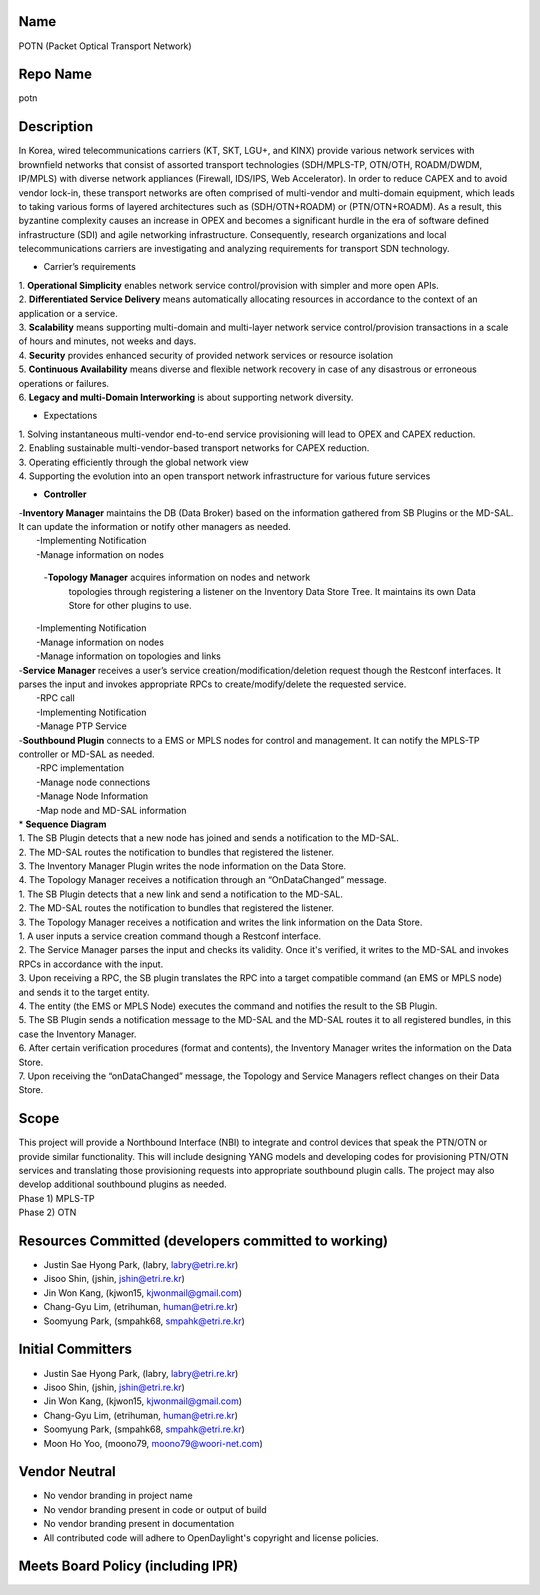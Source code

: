 Name
----

POTN (Packet Optical Transport Network)

Repo Name
---------

potn

Description
-----------

In Korea, wired telecommunications carriers (KT, SKT, LGU+, and KINX)
provide various network services with brownfield networks that consist
of assorted transport technologies (SDH/MPLS-TP, OTN/OTH, ROADM/DWDM,
IP/MPLS) with diverse network appliances (Firewall, IDS/IPS, Web
Accelerator). In order to reduce CAPEX and to avoid vendor lock-in,
these transport networks are often comprised of multi-vendor and
multi-domain equipment, which leads to taking various forms of layered
architectures such as (SDH/OTN+ROADM) or (PTN/OTN+ROADM). As a result,
this byzantine complexity causes an increase in OPEX and becomes a
significant hurdle in the era of software defined infrastructure (SDI)
and agile networking infrastructure. Consequently, research
organizations and local telecommunications carriers are investigating
and analyzing requirements for transport SDN technology.

-  Carrier’s requirements

| 1. **Operational Simplicity** enables network service
  control/provision with simpler and more open APIs.
| 2. **Differentiated Service Delivery** means automatically allocating
  resources in accordance to the context of an application or a service.
| 3. **Scalability** means supporting multi-domain and multi-layer
  network service control/provision transactions in a scale of hours and
  minutes, not weeks and days.
| 4. **Security** provides enhanced security of provided network
  services or resource isolation
| 5. **Continuous Availability** means diverse and flexible network
  recovery in case of any disastrous or erroneous operations or
  failures.
| 6. **Legacy and multi-Domain Interworking** is about supporting
  network diversity.

-  Expectations

| 1. Solving instantaneous multi-vendor end-to-end service provisioning
  will lead to OPEX and CAPEX reduction.
| 2. Enabling sustainable multi-vendor-based transport networks for
  CAPEX reduction.
| 3. Operating efficiently through the global network view
| 4. Supporting the evolution into an open transport network
  infrastructure for various future services

-  **Controller**

| |Mplscontroller.png| 
| -**Inventory Manager** maintains the DB (Data Broker) based on the
  information gathered from SB Plugins or the MD-SAL. It can update the
  information or notify other managers as needed.
|    -Implementing Notification
|    -Manage information on nodes


 -**Topology Manager** acquires information on nodes and network
  topologies through registering a listener on the Inventory Data Store
  Tree. It maintains its own Data Store for other plugins to use.
|    -Implementing Notification
|    -Manage information on nodes
|    -Manage information on topologies and links
| -**Service Manager** receives a user’s service
  creation/modification/deletion request though the Restconf interfaces.
  It parses the input and invokes appropriate RPCs to
  create/modify/delete the requested service.
|    -RPC call
|    -Implementing Notification
|    -Manage PTP Service
| -**Southbound Plugin** connects to a EMS or MPLS nodes for control and
  management. It can notify the MPLS-TP controller or MD-SAL as needed.
|    -RPC implementation
|    -Manage node connections
|    -Manage Node Information
|    -Map node and MD-SAL information
| \* **Sequence Diagram**
| |Nodeupdate.png| 
| 1. The SB Plugin detects that a new node has joined and sends a
  notification to the MD-SAL.
| 2. The MD-SAL routes the notification to bundles that registered the
  listener.
| 3. The Inventory Manager Plugin writes the node information on the
  Data Store.
| 4. The Topology Manager receives a notification through an
  “OnDataChanged” message.
| |Linkupdate.png| 
| 1. The SB Plugin detects that a new link and send a notification to
  the MD-SAL.
| 2. The MD-SAL routes the notification to bundles that registered the
  listener.
| 3. The Topology Manager receives a notification and writes the link
  information on the Data Store.
| |Serviceupdate.png| 
| 1. A user inputs a service creation command though a Restconf
  interface.
| 2. The Service Manager parses the input and checks its validity. Once
  it's verified, it writes to the MD-SAL and invokes RPCs in accordance
  with the input.
| 3. Upon receiving a RPC, the SB plugin translates the RPC into a
  target compatible command (an EMS or MPLS node) and sends it to the
  target entity.
| 4. The entity (the EMS or MPLS Node) executes the command and notifies
  the result to the SB Plugin.
| 5. The SB Plugin sends a notification message to the MD-SAL and the
  MD-SAL routes it to all registered bundles, in this case the Inventory
  Manager.
| 6. After certain verification procedures (format and contents), the
  Inventory Manager writes the information on the Data Store.
| 7. Upon receiving the “onDataChanged” message, the Topology and
  Service Managers reflect changes on their Data Store.

Scope
-----

| This project will provide a Northbound Interface (NBI) to integrate
  and control devices that speak the PTN/OTN or provide similar
  functionality. This will include designing YANG models and developing
  codes for provisioning PTN/OTN services and translating those
  provisioning requests into appropriate southbound plugin calls. The
  project may also develop additional southbound plugins as needed.
| Phase 1) MPLS-TP
| Phase 2) OTN

Resources Committed (developers committed to working)
-----------------------------------------------------

-  Justin Sae Hyong Park, (labry, labry@etri.re.kr)
-  Jisoo Shin, (jshin, jshin@etri.re.kr)
-  Jin Won Kang, (kjwon15, kjwonmail@gmail.com)
-  Chang-Gyu Lim, (etrihuman, human@etri.re.kr)
-  Soomyung Park, (smpahk68, smpahk@etri.re.kr)

Initial Committers
------------------

-  Justin Sae Hyong Park, (labry, labry@etri.re.kr)
-  Jisoo Shin, (jshin, jshin@etri.re.kr)
-  Jin Won Kang, (kjwon15, kjwonmail@gmail.com)
-  Chang-Gyu Lim, (etrihuman, human@etri.re.kr)
-  Soomyung Park, (smpahk68, smpahk@etri.re.kr)
-  Moon Ho Yoo, (moono79, moono79@woori-net.com)

Vendor Neutral
--------------

-  No vendor branding in project name
-  No vendor branding present in code or output of build
-  No vendor branding present in documentation
-  All contributed code will adhere to OpenDaylight's copyright and
   license policies.

Meets Board Policy (including IPR)
----------------------------------

.. |Nodeupdate.png| image:: Nodeupdate.png
   :width: 350px
.. |Linkupdate.png| image:: Linkupdate.png
   :width: 350px
.. |Serviceupdate.png| image:: Serviceupdate.png
   :width: 500px


.. |Mplscontroller.png| image:: Mplscontroller.png
   :width: 450px
